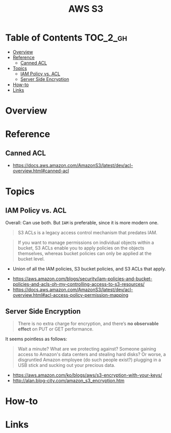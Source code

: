#+TITLE: AWS S3

* Table of Contents :TOC_2_gh:
- [[#overview][Overview]]
- [[#reference][Reference]]
  - [[#canned-acl][Canned ACL]]
- [[#topics][Topics]]
  - [[#iam-policy-vs-acl][IAM Policy vs. ACL]]
  - [[#server-side-encryption][Server Side Encryption]]
- [[#how-to][How-to]]
- [[#links][Links]]

* Overview
* Reference
** Canned ACL
:REFERENCES:
- https://docs.aws.amazon.com/AmazonS3/latest/dev/acl-overview.html#canned-acl
:END:

* Topics
** IAM Policy vs. ACL
Overall: Can use both. But ~IAM~ is preferable, since it is more modern one.

#+BEGIN_QUOTE
S3 ACLs is a legacy access control mechanism that predates IAM.
#+END_QUOTE

#+BEGIN_QUOTE
If you want to manage permissions on individual objects within a bucket, S3 ACLs enable you to apply policies on the objects themselves, whereas bucket policies can only be applied at the bucket level.
#+END_QUOTE

- Union of all the IAM policies, S3 bucket policies, and S3 ACLs that apply.

:REFERENCES:
- https://aws.amazon.com/blogs/security/iam-policies-and-bucket-policies-and-acls-oh-my-controlling-access-to-s3-resources/
- https://docs.aws.amazon.com/AmazonS3/latest/dev/acl-overview.html#acl-access-policy-permission-mapping
:END:

** Server Side Encryption
#+BEGIN_QUOTE
There is no extra charge for encryption, and there’s *no observable effect* on PUT or GET performance.
#+END_QUOTE

It seems pointless as follows:
#+BEGIN_QUOTE
Wait a minute? What are we protecting against? Someone gaining access to Amazon's data centers and stealing hard disks?
Or worse, a disgruntled Amazon employee (do such people exist?) plugging in a USB stick and sucking out your precious data.
#+END_QUOTE

[[file:_img/screenshot_2017-02-25_09-48-12.png]]

:REFERENCES:
- https://aws.amazon.com/ko/blogs/aws/s3-encryption-with-your-keys/
- http://alan.blog-city.com/amazon_s3_encryption.htm
:END:

* How-to
* Links
